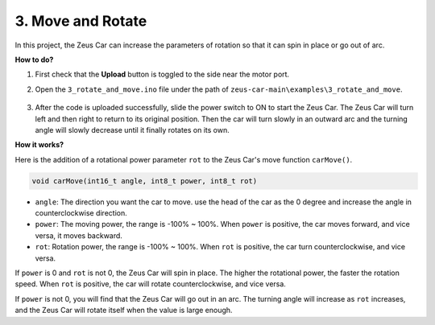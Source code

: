 3. Move and Rotate
======================

In this project, the Zeus Car can increase the parameters of rotation so that it can spin in place or go out of arc.


**How to do?**

#. First check that the **Upload** button is toggled to the side near the motor port.

#. Open the ``3_rotate_and_move.ino`` file under the path of ``zeus-car-main\examples\3_rotate_and_move``.

    .. raw:: html

        <iframe src=https://create.arduino.cc/editor/sunfounder01/bf0dfe1b-18c1-4a45-bd38-a9a8e671d66a/preview?embed style="height:510px;width:100%;margin:10px 0" frameborder=0></iframe>

#. After the code is uploaded successfully, slide the power switch to ON to start the Zeus Car. The Zeus Car will turn left and then right to return to its original position. Then the car will turn slowly in an outward arc and the turning angle will slowly decrease until it finally rotates on its own.



**How it works?**

Here is the addition of a rotational power parameter ``rot`` to the Zeus Car's move function ``carMove()``.

.. code-block::

    void carMove(int16_t angle, int8_t power, int8_t rot)

* ``angle``: The direction you want the car to move. use the head of the car as the 0 degree and increase the angle in counterclockwise direction.
* ``power``: The moving power, the range is -100% ~ 100%. When ``power`` is positive, the car moves forward, and vice versa, it moves backward.
* ``rot``: Rotation power, the range is -100% ~ 100%. When ``rot`` is positive, the car turn counterclockwise, and vice versa.

If ``power`` is 0 and ``rot`` is not 0, the Zeus Car will spin in place. The higher the rotational power, the faster the rotation speed. When ``rot`` is positive, the car will rotate counterclockwise, and vice versa.

If ``power`` is not 0, you will find that the Zeus Car will go out in an arc. The turning angle will increase as ``rot`` increases, and the Zeus Car will rotate itself when the value is large enough.